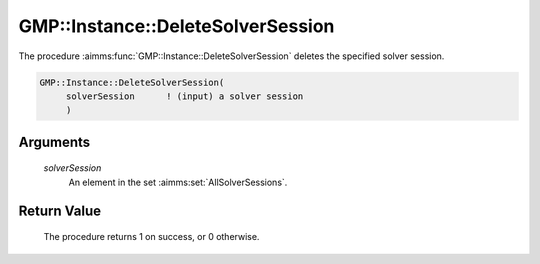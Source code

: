 .. aimms:procedure:: GMP::Instance::DeleteSolverSession(solverSession)

.. _GMP::Instance::DeleteSolverSession:

GMP::Instance::DeleteSolverSession
==================================

The procedure :aimms:func:`GMP::Instance::DeleteSolverSession` deletes the
specified solver session.

.. code-block:: aimms

    GMP::Instance::DeleteSolverSession(
         solverSession      ! (input) a solver session
         )

Arguments
---------

    *solverSession*
        An element in the set :aimms:set:`AllSolverSessions`.

Return Value
------------

    The procedure returns 1 on success, or 0 otherwise.

.. seealso::

    The functions :aimms:func:`GMP::Instance::CreateSolverSession` and :aimms:func:`GMP::SolverSession::GetInstance`.
